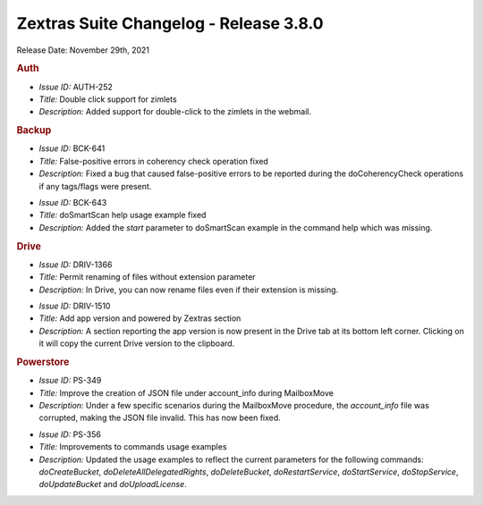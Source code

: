 .. SPDX-FileCopyrightText: 2022 Zextras <https://www.zextras.com/>
..
.. SPDX-License-Identifier: CC-BY-NC-SA-4.0

Zextras Suite Changelog - Release 3.8.0
=======================================

Release Date: November 29th, 2021

.. rubric:: Auth

* *Issue ID:* AUTH-252

* *Title:* Double click support for zimlets

* *Description:* Added support for double-click to the zimlets in the webmail.


.. rubric:: Backup

* *Issue ID:* BCK-641

* *Title:* False-positive errors in coherency check operation fixed

* *Description:* Fixed a bug that caused false-positive errors to be reported during the doCoherencyCheck operations if any tags/flags were present.

..

* *Issue ID:* BCK-643

* *Title:* doSmartScan help usage example fixed

* *Description:* Added the `start` parameter to doSmartScan example in the command help which was missing.


.. rubric:: Drive

* *Issue ID:* DRIV-1366

* *Title:* Permit renaming of files without extension parameter

* *Description:* In Drive, you can now rename files even if their extension is missing.

..

* *Issue ID:* DRIV-1510

* *Title:* Add app version and powered by Zextras section

* *Description:* A section reporting the app version is now present in
  the Drive tab at its bottom left corner. Clicking on it will copy
  the current Drive version to the clipboard.


.. rubric:: Powerstore

* *Issue ID:* PS-349

* *Title:* Improve the creation of JSON file under account_info during MailboxMove

* *Description:* Under a few specific scenarios during the MailboxMove procedure, the `account_info` file was corrupted, making the JSON file invalid. This has now been fixed.

..

* *Issue ID:* PS-356

* *Title:* Improvements to commands usage examples

* *Description:* Updated the usage examples to reflect the current parameters for the following commands: `doCreateBucket`, `doDeleteAllDelegatedRights`, `doDeleteBucket`, `doRestartService`, `doStartService`, `doStopService`, `doUpdateBucket` and `doUploadLicense`.


